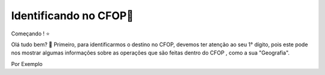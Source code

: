 Identificando no CFOP🔎
----------------


Começando ! ⭐️

Olá tudo bem? 👋
Primeiro, para identificarmos o destino no CFOP, devemos ter atenção ao seu 1° dígito, pois este pode nos mostrar algumas informações sobre as operações que são feitas dentro do CFOP , como a sua "Geografia".

Por Exemplo

.. autosummary::
   :toctree: generated

   lumache
